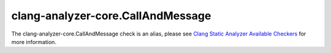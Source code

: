 .. title:: clang-tidy - clang-analyzer-core.CallAndMessage
.. meta::
   :http-equiv=refresh: 5;URL=https://clang.llvm.org/docs/analyzer/checkers.html#core-callandmessage

clang-analyzer-core.CallAndMessage
==================================

The clang-analyzer-core.CallAndMessage check is an alias, please see
`Clang Static Analyzer Available Checkers <https://clang.llvm.org/docs/analyzer/checkers.html#core-callandmessage>`_
for more information.
